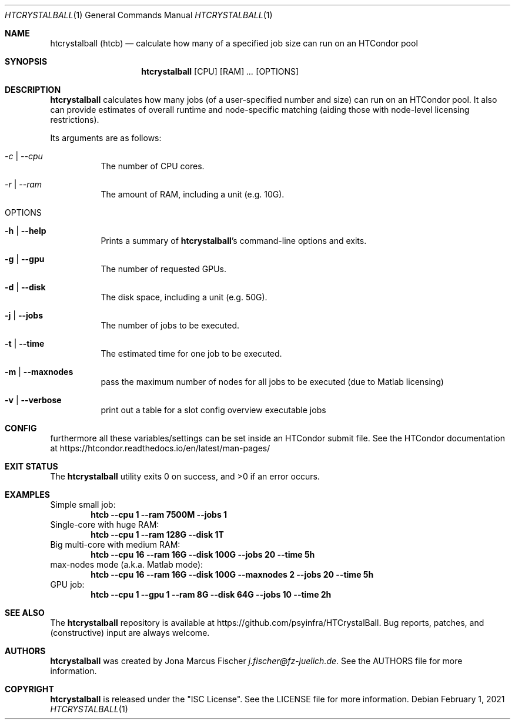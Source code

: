 .Dd February 1, 2021
.Dt HTCRYSTALBALL 1
.Os \" Current operating system.
.
.Sh NAME
.Nm htcrystalball (htcb)
.Nd calculate how many of a specified job size can run on an HTCondor pool
.
.Sh SYNOPSIS
.Nm
.Op CPU
.Op RAM
.Ar ...
.Op OPTIONS
.
.Sh DESCRIPTION
.Nm
calculates how many jobs (of a user\[hy]specified number and size) can run
on an HTCondor pool.
It also can provide estimates of overall runtime and
node\[hy]specific matching (aiding those with node\[hy]level licensing
restrictions).
.Pp
Its arguments are as follows:
.Bl -tag -width Ds
.
.It Ar \-c | Ar \-\-cpu
The number of CPU cores.
.
.It Ar \-r | Ar \-\-ram
The amount of RAM, including a unit (e.g. 10G).
.
.It OPTIONS
.
.It Fl h | Fl Fl help
Prints a summary of
.Nm Ap s
command\[hy]line options and exits.
.
.It Fl g | Fl Fl gpu
The number of requested GPUs.
.
.It Fl d | Fl Fl disk
The disk space, including a unit (e.g. 50G).
.
.It Fl j | Fl Fl jobs
The number of jobs to be executed.
.
.It Fl t | Fl Fl time
The estimated time for one job to be executed.
.
.It Fl m | Fl Fl maxnodes
pass the maximum number of nodes for all jobs to be executed (due to Matlab licensing)
.
.It Fl v | Fl Fl verbose
print out a table for a slot config overview executable jobs
.El
.
.Sh CONFIG
furthermore all these variables/settings can be set inside an HTCondor submit file.
See the HTCondor documentation at
.Lk https://htcondor.readthedocs.io/en/latest/man\[hy]pages/
.
.Sh EXIT STATUS
.Ex -std
.
.Sh EXAMPLES
Simple small job:
.Dl htcb \-\-cpu 1 \-\-ram 7500M \-\-jobs 1
.
Single-core with huge RAM:
.Dl htcb \-\-cpu 1 \-\-ram 128G \-\-disk 1T
.
Big multi-core with medium RAM:
.Dl htcb \-\-cpu 16 \-\-ram 16G \-\-disk 100G \-\-jobs 20 \-\-time 5h
.
max-nodes mode (a.k.a. Matlab mode):
.Dl htcb \-\-cpu 16 \-\-ram 16G \-\-disk 100G \-\-maxnodes 2 \-\-jobs 20 \-\-time 5h
.
GPU job:
.Dl htcb \-\-cpu 1 \-\-gpu 1 \-\-ram 8G \-\-disk 64G \-\-jobs 10 \-\-time 2h
.
.Sh SEE ALSO
The
.Nm
repository is available at
.Lk https://github.com/psyinfra/HTCrystalBall .
Bug reports, patches, and (constructive) input are always welcome.
.
.Sh AUTHORS
.Nm
was created by
.An Jona Marcus Fischer
.Mt j.fischer@fz\[hy]juelich.de .
See the AUTHORS file for more information.
.
.Sh COPYRIGHT
.Nm
is released under the
.Qq ISC License .
See the LICENSE file for more information.
